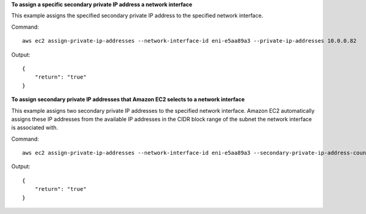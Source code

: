 **To assign a specific secondary private IP address a network interface**

This example assigns the specified secondary private IP address to the specified network interface.

Command::

  aws ec2 assign-private-ip-addresses --network-interface-id eni-e5aa89a3 --private-ip-addresses 10.0.0.82

Output::

  {
      "return": "true"
  }

**To assign secondary private IP addresses that Amazon EC2 selects to a network interface**

This example assigns two secondary private IP addresses to the specified network interface. Amazon EC2 automatically assigns these IP addresses from the available IP addresses in the CIDR block range of the subnet the network interface is associated with.

Command::

  aws ec2 assign-private-ip-addresses --network-interface-id eni-e5aa89a3 --secondary-private-ip-address-count 2

Output::

  {
      "return": "true"
  }
